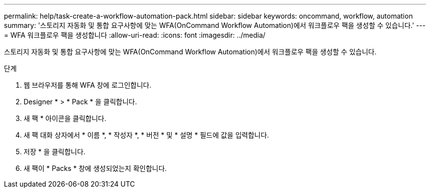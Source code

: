---
permalink: help/task-create-a-workflow-automation-pack.html 
sidebar: sidebar 
keywords: oncommand, workflow, automation 
summary: '스토리지 자동화 및 통합 요구사항에 맞는 WFA(OnCommand Workflow Automation)에서 워크플로우 팩을 생성할 수 있습니다.' 
---
= WFA 워크플로우 팩을 생성합니다
:allow-uri-read: 
:icons: font
:imagesdir: ../media/


[role="lead"]
스토리지 자동화 및 통합 요구사항에 맞는 WFA(OnCommand Workflow Automation)에서 워크플로우 팩을 생성할 수 있습니다.

.단계
. 웹 브라우저를 통해 WFA 창에 로그인합니다.
. Designer * > * Pack * 을 클릭합니다.
. 새 팩 * 아이콘을 클릭합니다.
. 새 팩 대화 상자에서 * 이름 *, * 작성자 *, * 버전 * 및 * 설명 * 필드에 값을 입력합니다.
. 저장 * 을 클릭합니다.
. 새 팩이 * Packs * 창에 생성되었는지 확인합니다.

